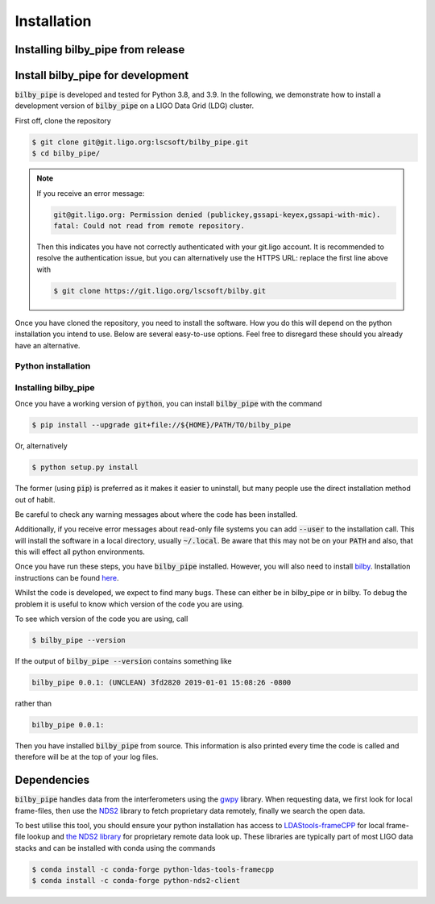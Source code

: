 ============
Installation
============

Installing bilby_pipe from release
----------------------------------

.. tabs::

   .. tab:: conda

      To install the latest :code:`bilby_pipe` release from `conda-forge
      <https://anaconda.org/conda-forge/bilby_pipe>`_, run

      .. code-block:: console

         $ conda install -c conda-forge bilby_pipe

      Note, this is the recommended installation process as it ensures all
      dependencies are met.

   .. tab:: pypi

      To install the latest :code:`bilby_pipe` release from `PyPi
      <https://pypi.org/project/bilby-pipe/>`_, run

      .. code-block:: console

         $ pip install --upgrade bilby_pipe

      WARNING: this is not the recommended installation process, some
      dependencies (see below) are only automatically installed by using the
      conda installation method.


Install bilby_pipe for development
----------------------------------

:code:`bilby_pipe` is developed and tested for Python 3.8, and 3.9. In the
following, we demonstrate how to install a development version of
:code:`bilby_pipe` on a LIGO Data Grid (LDG) cluster.

First off, clone the repository

.. code-block:: console

   $ git clone git@git.ligo.org:lscsoft/bilby_pipe.git
   $ cd bilby_pipe/

.. note::
   If you receive an error message:

   .. code-block:: console

      git@git.ligo.org: Permission denied (publickey,gssapi-keyex,gssapi-with-mic).
      fatal: Could not read from remote repository.

   Then this indicates you have not correctly authenticated with your
   git.ligo account. It is recommended to resolve the authentication issue, but
   you can alternatively use the HTTPS URL: replace the first line above with

   .. code-block:: console

      $ git clone https://git.ligo.org/lscsoft/bilby.git

Once you have cloned the repository, you need to install the software. How you
do this will depend on the python installation you intend to use. Below are
several easy-to-use options. Feel free to disregard these should you already
have an alternative.

Python installation
===================

.. tabs::

   .. tab:: conda

      :code:`conda` is a recommended package manager which allows you to manage
      installation and maintenance of various packages in environments. For
      help getting started, see the `LSCsoft documentation <https://lscsoft.docs.ligo.org/conda/>`_.

      For detailed help on creating and managing environments see `these help pages
      <https://docs.conda.io/projects/conda/en/latest/user-guide/tasks/manage-environments.html>`_.
      Here is an example of creating and activating an environment named  bilby

      .. code-block:: console

         $ conda create -n bilby python=3.9
         $ conda activate bilby

   .. tab:: virtualenv

      :code`virtualenv` is a similar tool to conda. To obtain an environment, run

      .. code-block:: console

         $ virtualenv --python=/usr/bin/python3.9 $HOME/virtualenvs/bilby_pipe
         $ source virtualenvs/bilby_pipe/bin/activate


   .. tab:: CVMFS

      To source a :code:`Python 3.9` installation on the LDG using CVMFS, run the
      commands

      .. code-block:: console

         $ source /cvmfs/oasis.opensciencegrid.org/ligo/sw/conda/etc/profile.d/conda.sh
         $ conda activate igwn-py39

     Documentation for this conda setup can be found here: https://computing.docs.ligo.org/conda/



Installing bilby_pipe
=====================

Once you have a working version of :code:`python`, you can install
:code:`bilby_pipe` with the command

.. code-block:: console

   $ pip install --upgrade git+file://${HOME}/PATH/TO/bilby_pipe

Or, alternatively

.. code-block:: console

   $ python setup.py install

The former (using :code:`pip`) is preferred as it makes it easier to uninstall,
but many people use the direct installation method out of habit.

Be careful to check any warning messages about where the code has been
installed.

Additionally, if you receive error messages about read-only file systems you
can add :code:`--user` to the installation call. This will install the software
in a local directory, usually :code:`~/.local`. Be aware that this may not be
on your :code:`PATH` and also, that this will effect all python environments.

Once you have run these steps, you have :code:`bilby_pipe` installed. However,
you will also need to install `bilby <https://git.ligo.org/lscsoft/bilby>`_.
Installation instructions can be found `here
<https://lscsoft.docs.ligo.org/bilby/installation.html>`_.

Whilst the code is developed, we expect to find many bugs. These can either be
in bilby_pipe or in bilby. To debug the problem it is useful to know which
version of the code you are using.

To see which version of the code you are using, call

.. code-block:: console

  $ bilby_pipe --version

If the output of :code:`bilby_pipe --version` contains something like

.. code-block:: console

  bilby_pipe 0.0.1: (UNCLEAN) 3fd2820 2019-01-01 15:08:26 -0800

rather than

.. code-block:: console

  bilby_pipe 0.0.1:

Then you have installed :code:`bilby_pipe` from source. This information is
also printed every time the code is called and therefore will be at the top of
your log files.


Dependencies
------------

:code:`bilby_pipe` handles data from the interferometers using the `gwpy
<https://gwpy.github.io/docs/stable/timeseries/remote-access.html>`_ library.
When requesting data, we first look for local frame-files, then use the `NDS2
<https://www.lsc-group.phys.uwm.edu/daswg/projects/nds-client/doc/manual/>`_
library to fetch proprietary data remotely, finally we search the open data.

To best utilise this tool, you should ensure your python installation has
access to `LDAStools-frameCPP
<https://anaconda.org/conda-forge/python-ldas-tools-framecpp>`_
for local frame-file lookup and `the NDS2 library
<https://anaconda.org/conda-forge/python-nds2-client>`_ for proprietary remote
data look up. These libraries are typically part of most LIGO data stacks and
can be installed with conda using the commands

.. code-block:: console

   $ conda install -c conda-forge python-ldas-tools-framecpp
   $ conda install -c conda-forge python-nds2-client
